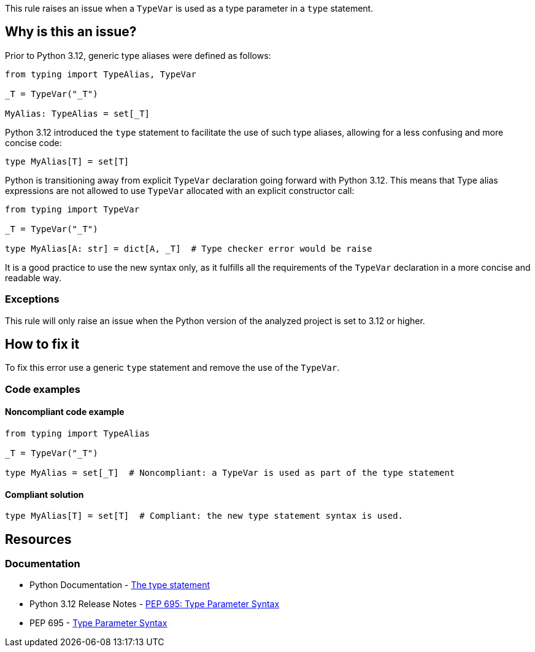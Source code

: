 This rule raises an issue when a `TypeVar` is used as a type parameter in a `type` statement.

== Why is this an issue?

Prior to Python 3.12, generic type aliases were defined as follows:

[source,python]
----
from typing import TypeAlias, TypeVar

_T = TypeVar("_T")

MyAlias: TypeAlias = set[_T]
----

Python 3.12 introduced the `type` statement to facilitate the use of such type aliases, 
allowing for a less confusing and more concise code:

[source,python]
----
type MyAlias[T] = set[T]
----

Python is transitioning away from explicit `TypeVar` declaration going forward with Python 3.12. 
This means that Type alias expressions are not allowed to use `TypeVar` allocated with an explicit constructor call:

[source,python]
----
from typing import TypeVar

_T = TypeVar("_T")

type MyAlias[A: str] = dict[A, _T]  # Type checker error would be raise
----

It is a good practice to use the new syntax only, as it fulfills all the requirements of the `TypeVar` declaration in a more concise and readable way.

=== Exceptions

This rule will only raise an issue when the Python version of the analyzed project is set to 3.12 or higher.

== How to fix it

To fix this error use a generic `type` statement and remove the use of the `TypeVar`.

=== Code examples

==== Noncompliant code example

[source,python,diff-id=1,diff-type=noncompliant]
----
from typing import TypeAlias

_T = TypeVar("_T")

type MyAlias = set[_T]  # Noncompliant: a TypeVar is used as part of the type statement
----

==== Compliant solution

[source,python,diff-id=1,diff-type=compliant]
----
type MyAlias[T] = set[T]  # Compliant: the new type statement syntax is used.
----

== Resources
=== Documentation

* Python Documentation - https://docs.python.org/3.12/reference/simple_stmts.html#type[The type statement]
* Python 3.12 Release Notes - https://docs.python.org/3.12/whatsnew/3.12.html#pep-695-type-parameter-syntax[PEP 695: Type Parameter Syntax]
* PEP 695 - https://peps.python.org/pep-0695/[Type Parameter Syntax]


ifdef::env-github,rspecator-view[]

'''

== Implementation Specification
=== Message
(visible only on this page)

Use a generic type parameter instead of a `TypeVar` in this `type` statement.

'''
endif::env-github,rspecator-view[]
